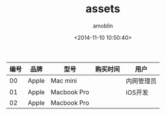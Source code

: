 #+TITLE: assets
#+AUTHOR: amoblin
#+EMAIL: amoblin@gmail.com
#+DATE: <2014-11-10 10:50:40>
#+OPTIONS: ^:{}

| 编号 | 品牌  | 型号        | 购买时间 | 用户       |
|------+-------+-------------+----------+------------|
|   00 | Apple | Mac mini    |          | 内网管理员 |
|   01 | Apple | Macbook Pro |          | iOS开发    |
|   02 | Apple | Macbook Pro |          |            |

